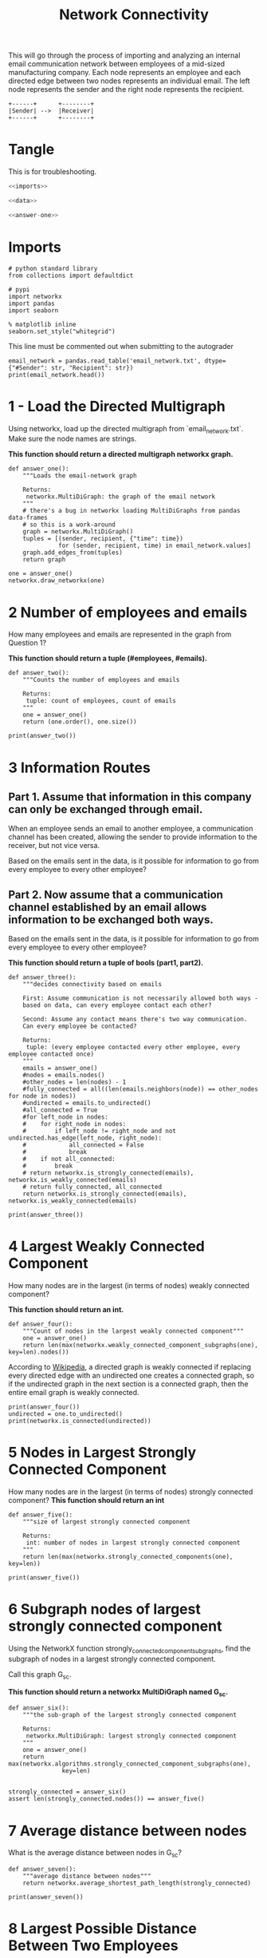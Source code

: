 #+TITLE: Network Connectivity

This will go through the process of importing and analyzing an internal email communication network between employees of a mid-sized manufacturing company. 
Each node represents an employee and each directed edge between two nodes represents an individual email. The left node represents the sender and the right node represents the recipient.

#+BEGIN_SRC ditaa :file /tmp/employee_to_employee.png :cmdline r
+------+      +--------+
|Sender| -->  |Receiver|
+------+      +--------+
#+END_SRC

#+RESULTS:
[[file:/tmp/employee_to_employee.png]]

* Tangle
  This is for troubleshooting.

#+BEGIN_SRC python :tangle assignment2.py
<<imports>>

<<data>>

<<answer-one>>
#+END_SRC
* Imports
#+BEGIN_SRC ipython :session networkconnectivity :results none :noweb-ref imports
# python standard library
from collections import defaultdict

# pypi
import networkx
import pandas
import seaborn
#+END_SRC

#+BEGIN_SRC ipython :session networkconnectivity :results none
% matplotlib inline
seaborn.set_style("whitegrid")
#+END_SRC

This line must be commented out when submitting to the autograder

#+BEGIN_SRC ipython :session networkconnectivity :results output :noweb-ref data
email_network = pandas.read_table('email_network.txt', dtype={"#Sender": str, "Recipient": str})
print(email_network.head())
#+END_SRC

#+RESULTS:
:   #Sender Recipient        time
: 0       1         2  1262454010
: 1       1         3  1262454010
: 2       1         4  1262454010
: 3       1         5  1262454010
: 4       1         6  1262454010

* 1 - Load the Directed Multigraph

Using networkx, load up the directed multigraph from `email_network.txt`. Make sure the node names are strings.

*This function should return a directed multigraph networkx graph.*

#+BEGIN_SRC ipython :session networkconnectivity :results none :noweb-ref answer-one
def answer_one():
    """Loads the email-network graph

    Returns:
     networkx.MultiDiGraph: the graph of the email network
    """
    # there's a bug in networkx loading MultiDiGraphs from pandas data-frames
    # so this is a work-around
    graph = networkx.MultiDiGraph()
    tuples = [(sender, recipient, {"time": time})
              for (sender, recipient, time) in email_network.values]
    graph.add_edges_from(tuples)
    return graph
#+END_SRC

#+BEGIN_SRC ipython :session networkconnectivity :file /tmp/one.png
one = answer_one()
networkx.draw_networkx(one)
#+END_SRC

#+RESULTS:
[[file:/tmp/one.png]]

* 2 Number of employees and emails

How many employees and emails are represented in the graph from Question 1?

*This function should return a tuple (#employees, #emails).*

#+BEGIN_SRC ipython :session networkconnectivity :results none
def answer_two():
    """Counts the number of employees and emails

    Returns:
     tuple: count of employees, count of emails
    """
    one = answer_one()
    return (one.order(), one.size())
#+END_SRC

#+BEGIN_SRC ipython :session networkconnectivity :results output
print(answer_two())
#+END_SRC

#+RESULTS:
: (167, 82927)

* 3 Information Routes
** Part 1. Assume that information in this company can only be exchanged through email.
   When an employee sends an email to another employee, a communication channel has been created, allowing the sender to provide information to the receiver, but not vice versa. 

   Based on the emails sent in the data, is it possible for information to go from every employee to every other employee?

** Part 2. Now assume that a communication channel established by an email allows information to be exchanged both ways. 

   Based on the emails sent in the data, is it possible for information to go from every employee to every other employee?

*This function should return a tuple of bools (part1, part2).*

#+BEGIN_SRC ipython :session networkconnectivity :results none
def answer_three():
    """decides connectivity based on emails

    First: Assume communication is not necessarily allowed both ways - 
    based on data, can every employee contact each other?

    Second: Assume any contact means there's two way communication. 
    Can every employee be contacted?

    Returns:
     tuple: (every employee contacted every other employee, every employee contacted once)
    """
    emails = answer_one()
    #nodes = emails.nodes()
    #other_nodes = len(nodes) - 1
    #fully_connected = all((len(emails.neighbors(node)) == other_nodes for node in nodes))
    #undirected = emails.to_undirected()
    #all_connected = True
    #for left_node in nodes:
    #    for right_node in nodes:
    #        if left_node != right_node and not undirected.has_edge(left_node, right_node):
    #            all_connected = False
    #            break
    #    if not all_connected:
    #        break
    # return networkx.is_strongly_connected(emails), networkx.is_weakly_connected(emails)
    # return fully_connected, all_connected
    return networkx.is_strongly_connected(emails), networkx.is_weakly_connected(emails)
#+END_SRC

#+BEGIN_SRC ipython :session networkconnectivity :results output
print(answer_three())
#+END_SRC

#+RESULTS:
: (False, False)

* 4 Largest Weakly Connected Component

How many nodes are in the largest (in terms of nodes) weakly connected component?

*This function should return an int.*

#+BEGIN_SRC ipython :session networkconnectivity :results none
def answer_four():
    """Count of nodes in the largest weakly connected component"""
    one = answer_one()
    return len(max(networkx.weakly_connected_component_subgraphs(one), key=len).nodes())
#+END_SRC

According to [[https://en.wikipedia.org/wiki/Connectivity_%28graph_theory%29#Definitions_of_components.2C_cuts_and_connectivity][Wikipedia]], a directed graph is weakly connected if replacing every directed edge with an undirected one creates a connected graph, so if the undirected graph in the next section is a connected graph, then the entire email graph is weakly connected.

#+BEGIN_SRC ipython :session networkconnectivity :results output
print(answer_four())
undirected = one.to_undirected()
print(networkx.is_connected(undirected))
#+END_SRC

#+RESULTS:
: 167
: True

* 5 Nodes in Largest Strongly Connected Component
  How many nodes are in the largest (in terms of nodes) strongly connected component?
  *This function should return an int*

#+BEGIN_SRC ipython :session networkconnectivity :results none
def answer_five():
    """size of largest strongly connected component

    Returns:
     int: number of nodes in largest strongly connected component
    """
    return len(max(networkx.strongly_connected_components(one), key=len))
#+END_SRC

#+BEGIN_SRC ipython :session networkconnectivity :results output
print(answer_five())
#+END_SRC

#+RESULTS:
: 126

* 6 Subgraph nodes of largest strongly connected component

 Using the NetworkX function strongly_connected_component_subgraphs, find the subgraph of nodes in a largest strongly connected component. 

Call this graph G_sc.

*This function should return a networkx MultiDiGraph named G_sc.*

#+BEGIN_SRC ipython :session networkconnectivity :results none
def answer_six():
    """the sub-graph of the largest strongly connected component
    
    Returns: 
     networkx.MultiDiGraph: largest strongly connected component
    """
    one = answer_one()
    return max(networkx.algorithms.strongly_connected_component_subgraphs(one),
               key=len)

#+END_SRC

#+BEGIN_SRC ipython :session networkconnectivity :results none
strongly_connected = answer_six()
assert len(strongly_connected.nodes()) == answer_five()
#+END_SRC

* 7 Average distance between nodes
  What is the average distance between nodes in G_sc?

#+BEGIN_SRC ipython :session networkconnectivity :results none
def answer_seven():
    """average distance between nodes"""
    return networkx.average_shortest_path_length(strongly_connected)
#+END_SRC

#+BEGIN_SRC ipython :session networkconnectivity :results output
print(answer_seven())
#+END_SRC

#+RESULTS:
: 1.6461587301587302

* 8 Largest Possible Distance Between Two Employees

 What is the largest possible distance between two employees in G_sc?

 *This function should return an int.*

#+BEGIN_SRC ipython :session networkconnectivity :results none
def answer_eight():
    """Largest possible distance between employees"""
    return networkx.diameter(strongly_connected)
#+END_SRC

#+BEGIN_SRC ipython :session networkconnectivity :results output
print(answer_eight())
#+END_SRC

#+RESULTS:
: 3

* Question 9

What is the set of nodes in G_sc with eccentricity equal to the diameter?

*This function should return a set of the node(s).*

#+BEGIN_SRC ipython :session networkconnectivity :results none
def answer_nine():
    """Nodes with eccentricity equal to diameter"""    
    return networkx.periphery(strongly_connected)
#+END_SRC

#+BEGIN_SRC ipython :session networkconnectivity :results output
print(answer_nine())
#+END_SRC

#+RESULTS:
: ['129', '134', '97']


* Question 10

What is the set of node(s) in G_sc with eccentricity equal to the radius?

*This function should return a set of the node(s).*

#+BEGIN_SRC ipython :session networkconnectivity :results none
def answer_ten():
    """Nodes with eccentricity equal to the radius"""
    return networkx.center(strongly_connected)
#+END_SRC

#+BEGIN_SRC ipython :session networkconnectivity :results output
print(answer_ten())
#+END_SRC

#+RESULTS:
: ['38']

* Question 11

  - Which node in G_sc has the most shortest paths to other nodes whose distance equal the diameter of G_sc?
  - How many of these paths are there?
 
*This function should return a tuple (name of node, number of paths).*

#+BEGIN_SRC ipython :session networkconnectivity :results none
def answer_eleven():
    """node with most shortest paths to other peripheral nodes"""
    candidates = networkx.periphery(strongly_connected)
    outcomes = defaultdict(int)
    for candidate_1 in candidates:
        for candidate_2 in candidates:
            if (candidate_1 != candidate_2
                and networkx.has_path(strongly_connected,
                                      candidate_1,
                                      candidate_2)):
                outcomes[candidate_1] += len(list(networkx.all_shortest_paths(strongly_connected,
                                                                              candidate_1,
                                                                              candidate_2)))
    node = max(outcomes, key=lambda key: outcomes[key])
    return node, outcomes[node]
#+END_SRC

#+BEGIN_SRC ipython :session networkconnectivity :results output
print(answer_eleven())
#+END_SRC

#+RESULTS:
: ('129', 15)

* Question 12

Suppose you want to prevent communication from flowing to the node that you found in the previous question from any node in the center of G_sc, what is the smallest number of nodes you would need to remove from the graph (you're not allowed to remove the node from the previous question or the center nodes)? 

*This function should return an integer.*

#+BEGIN_SRC ipython :session networkconnectivity :results none
def answer_twelve():
    """Smallest number of nodes to remove node from graph"""
    node, count = answer_eleven()    
    center = networkx.center(strongly_connected)
    remove = [networkx.node_connectivity(strongly_connected, node, other) for other in center]
    return max(remove)
#+END_SRC

#+BEGIN_SRC ipython :session networkconnectivity :results output
print(answer_twelve())
#+END_SRC

#+RESULTS:
: 5

* Question 13

Construct an undirected graph G_un using G_sc (you can ignore the attributes).

 *This function should return a networkx Graph.*

#+BEGIN_SRC ipython :session networkconnectivity :results none
def answer_thirteen():
    """undirected version of strongly connected graph"""
    return strongly_connected.to_undirected()
#+END_SRC

#+BEGIN_SRC ipython :session networkconnectivity :file /tmp/strongly_undirected.png
graph = answer_thirteen()
networkx.draw(graph, with_labels=True)
#+END_SRC

#+RESULTS:
[[file:/tmp/strongly_undirected.png]]

* Question 14

What is the transitivity and average clustering coefficient of graph G_un?

 *This function should return a tuple (transitivity, avg clustering).*

#+BEGIN_SRC ipython :session networkconnectivity :results none
def answer_fourteen():
    graph = answer_thirteen()
    graph = networkx.Graph(graph)
    return networkx.transitivity(graph), networkx.average_clustering(graph)
#+END_SRC

#+BEGIN_SRC ipython :session networkconnectivity :results output
print(answer_fourteen())
#+END_SRC

#+RESULTS:
: (0.570111160700385, 0.6975272437231419)
* Grading
** Function answer_one was answered correctly, 0.09 points were awarded. Student solution correct. 
** Function answer_two was answered correctly, 0.07 points were awarded. Correct. Correct. 
** Function answer_three was answered correctly, 0.07 points were awarded. Correct. Correct. 
** Function answer_four was answered correctly, 0.07 points were awarded. Correct. 
** Function answer_five was answered incorrectly, 0.07 points were not awarded.
** Function answer_six was answered correctly, 0.07 points were awarded. Student solution correct.
** Function answer_seven was answered incorrectly, 0.07 points were not awarded. 
** Function answer_eight was answered incorrectly, 0.07 pointswere not awarded. 
** Function answer_nine was answered incorrectly, 0.07 points were not awarded. 
** Function answer_ten was answered incorrectly, 0.07 points were not awarded.
** Function answer_eleven was answered incorrectly, 0.07 points were not awarded. 
** Function answer_twelve was answered incorrectly, 0.07 points were not awarded. 
** Function answer_thirteen was answered incorrectly, 0.07 points were not awarded. 
** Function answer_fourteen was answered incorrectly, 0.07 points were not awarded.
